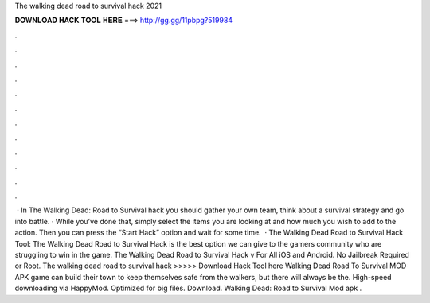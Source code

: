 The walking dead road to survival hack 2021

𝐃𝐎𝐖𝐍𝐋𝐎𝐀𝐃 𝐇𝐀𝐂𝐊 𝐓𝐎𝐎𝐋 𝐇𝐄𝐑𝐄 ===> http://gg.gg/11pbpg?519984

.

.

.

.

.

.

.

.

.

.

.

.

 · In The Walking Dead: Road to Survival hack you should gather your own team, think about a survival strategy and go into battle. · While you’ve done that, simply select the items you are looking at and how much you wish to add to the action. Then you can press the “Start Hack” option and wait for some time.  · The Walking Dead Road to Survival Hack Tool: The Walking Dead Road to Survival Hack is the best option we can give to the gamers community who are struggling to win in the game. The Walking Dead Road to Survival Hack v For All iOS and Android. No Jailbreak Required or Root. The walking dead road to survival hack >>>>> Download Hack Tool here Walking Dead Road To Survival MOD APK game can build their town to keep themselves safe from the walkers, but there will always be the. High-speed downloading via HappyMod. Optimized for big files. Download. Walking Dead: Road to Survival Mod apk .